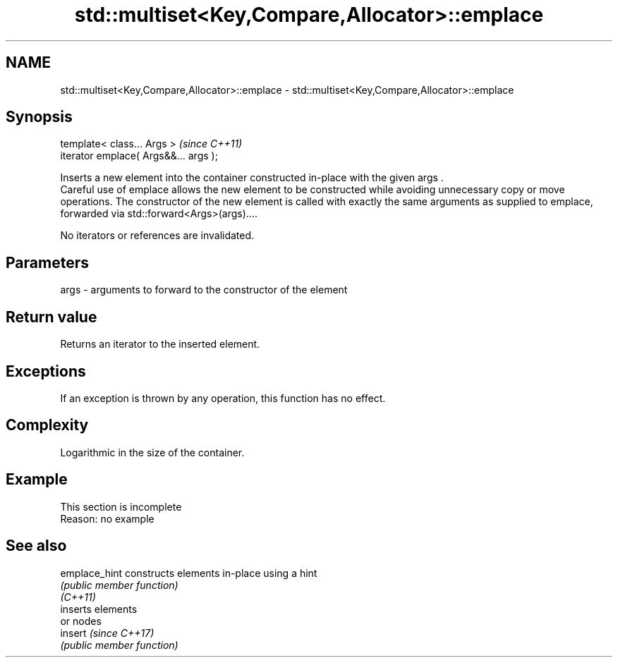 .TH std::multiset<Key,Compare,Allocator>::emplace 3 "2020.03.24" "http://cppreference.com" "C++ Standard Libary"
.SH NAME
std::multiset<Key,Compare,Allocator>::emplace \- std::multiset<Key,Compare,Allocator>::emplace

.SH Synopsis

  template< class... Args >            \fI(since C++11)\fP
  iterator emplace( Args&&... args );

  Inserts a new element into the container constructed in-place with the given args .
  Careful use of emplace allows the new element to be constructed while avoiding unnecessary copy or move operations. The constructor of the new element is called with exactly the same arguments as supplied to emplace, forwarded via std::forward<Args>(args)....

  No iterators or references are invalidated.

.SH Parameters


  args - arguments to forward to the constructor of the element


.SH Return value

  Returns an iterator to the inserted element.

.SH Exceptions

  If an exception is thrown by any operation, this function has no effect.

.SH Complexity

  Logarithmic in the size of the container.

.SH Example


   This section is incomplete
   Reason: no example


.SH See also



  emplace_hint constructs elements in-place using a hint
               \fI(public member function)\fP
  \fI(C++11)\fP
               inserts elements
               or nodes
  insert       \fI(since C++17)\fP
               \fI(public member function)\fP




